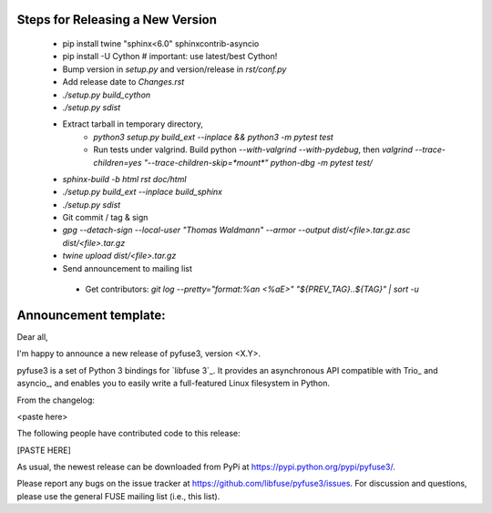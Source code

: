 Steps for Releasing a New Version
---------------------------------

 * pip install twine "sphinx<6.0" sphinxcontrib-asyncio
 * pip install -U Cython  # important: use latest/best Cython!
 * Bump version in `setup.py` and version/release in `rst/conf.py`
 * Add release date to `Changes.rst`
 * `./setup.py build_cython`
 * `./setup.py sdist`
 * Extract tarball in temporary directory,
    * `python3 setup.py build_ext --inplace && python3 -m pytest test`
    * Run tests under valgrind. Build python `--with-valgrind --with-pydebug`, then `valgrind --trace-children=yes "--trace-children-skip=*mount*" python-dbg -m pytest test/`
 * `sphinx-build -b html rst doc/html`
 * `./setup.py build_ext --inplace build_sphinx`
 * `./setup.py sdist`
 * Git commit / tag & sign
 * `gpg --detach-sign --local-user "Thomas Waldmann" --armor --output dist/<file>.tar.gz.asc dist/<file>.tar.gz`
 * `twine upload dist/<file>.tar.gz`
 * Send announcement to mailing list
  * Get contributors: `git log --pretty="format:%an <%aE>" "${PREV_TAG}..${TAG}" | sort -u`


Announcement template:
----------------------

Dear all,

I'm happy to announce a new release of pyfuse3, version <X.Y>.

pyfuse3 is a set of Python 3 bindings for `libfuse 3`_. It provides an
asynchronous API compatible with Trio_ and asyncio_, and enables you
to easily write a full-featured Linux filesystem in Python.

From the changelog:

<paste here>

The following people have contributed code to this release:

[PASTE HERE]

As usual, the newest release can be downloaded from PyPi at
https://pypi.python.org/pypi/pyfuse3/.

Please report any bugs on the issue tracker at
https://github.com/libfuse/pyfuse3/issues.  For discussion and
questions, please use the general FUSE mailing list (i.e., this list).
